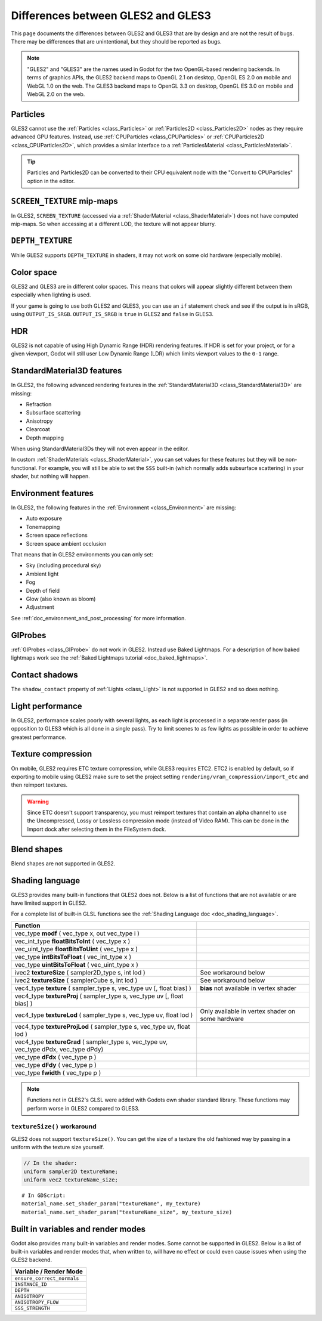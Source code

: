.. _doc_gles2_gles3_differences:

Differences between GLES2 and GLES3
===================================

This page documents the differences between GLES2 and GLES3 that are by design and are not the result
of bugs. There may be differences that are unintentional, but they should be reported as bugs.

.. note:: "GLES2" and "GLES3" are the names used in Godot for the two OpenGL-based rendering backends.
          In terms of graphics APIs, the GLES2 backend maps to OpenGL 2.1 on desktop, OpenGL ES 2.0 on
          mobile and WebGL 1.0 on the web. The GLES3 backend maps to OpenGL 3.3 on desktop, OpenGL ES
          3.0 on mobile and WebGL 2.0 on the web.

Particles
---------

GLES2 cannot use the :ref:`Particles <class_Particles>` or :ref:`Particles2D <class_Particles2D>` nodes
as they require advanced GPU features. Instead, use :ref:`CPUParticles <class_CPUParticles>` or
:ref:`CPUParticles2D <class_CPUParticles2D>`, which provides a similar interface to a
:ref:`ParticlesMaterial <class_ParticlesMaterial>`.

.. tip:: Particles and Particles2D can be converted to their CPU equivalent node with the "Convert to
         CPUParticles" option in the editor.

``SCREEN_TEXTURE`` mip-maps
---------------------------

In GLES2, ``SCREEN_TEXTURE`` (accessed via a :ref:`ShaderMaterial <class_ShaderMaterial>`) does not have
computed mip-maps. So when accessing at a different LOD, the texture will not appear blurry.

``DEPTH_TEXTURE``
-----------------

While GLES2 supports ``DEPTH_TEXTURE`` in shaders, it may not work on some old hardware (especially mobile).

Color space
-----------

GLES2 and GLES3 are in different color spaces. This means that colors will appear slightly
different between them  especially when lighting is used.

If your game is going to use both GLES2 and GLES3, you can use an ``if``
statement check and see if the output is in sRGB, using ``OUTPUT_IS_SRGB``. ``OUTPUT_IS_SRGB`` is
``true`` in GLES2 and ``false`` in GLES3.

HDR
---

GLES2 is not capable of using High Dynamic Range (HDR) rendering features. If HDR is set for your
project, or for a given viewport, Godot will still user Low Dynamic Range (LDR) which limits
viewport values to the ``0-1`` range.

StandardMaterial3D features
---------------------------

In GLES2, the following advanced rendering features in the :ref:`StandardMaterial3D <class_StandardMaterial3D>` are missing:

- Refraction
- Subsurface scattering
- Anisotropy
- Clearcoat
- Depth mapping

When using StandardMaterial3Ds they will not even appear in the editor.

In custom :ref:`ShaderMaterials <class_ShaderMaterial>`, you can set values for these features but they
will be non-functional. For example, you will still be able to set the ``SSS`` built-in (which normally adds
subsurface scattering) in your shader, but nothing will happen.

Environment features
--------------------

In GLES2, the following features in the :ref:`Environment <class_Environment>` are missing:

- Auto exposure
- Tonemapping
- Screen space reflections
- Screen space ambient occlusion

That means that in GLES2 environments you can only set:

- Sky (including procedural sky)
- Ambient light
- Fog
- Depth of field
- Glow (also known as bloom)
- Adjustment

See :ref:`doc_environment_and_post_processing` for more information.

GIProbes
--------

.. FIXME: Removed reference to class_BakedLightmap in master/4.0 version to
   silence warning, but the whole page will likely end up rewritten or removed
   in 4.0.

:ref:`GIProbes <class_GIProbe>` do not work in GLES2. Instead use Baked Lightmaps.
For a description of how baked lightmaps work see the :ref:`Baked Lightmaps tutorial <doc_baked_lightmaps>`.

Contact shadows
---------------

The ``shadow_contact`` property of :ref:`Lights <class_Light>` is not supported in GLES2 and so does nothing.

Light performance
-----------------

In GLES2, performance scales poorly with several lights, as each light is processed in a separate render
pass (in opposition to GLES3 which is all done in a single pass). Try to limit scenes to as few lights as
possible in order to achieve greatest performance.

Texture compression
-------------------

On mobile, GLES2 requires ETC texture compression, while GLES3 requires ETC2. ETC2 is enabled by default,
so if exporting to mobile using GLES2 make sure to set the project setting
``rendering/vram_compression/import_etc`` and then reimport textures.

.. warning::

    Since ETC doesn't support transparency, you must reimport textures that contain
    an alpha channel to use the Uncompressed, Lossy or Lossless compression mode
    (instead of Video RAM). This can be done in the Import dock after selecting
    them in the FileSystem dock.

Blend shapes
------------

Blend shapes are not supported in GLES2.

Shading language
----------------

GLES3 provides many built-in functions that GLES2 does not. Below is a list of functions
that are not available or are have limited support in GLES2.

For a complete list of built-in GLSL functions see the :ref:`Shading Language doc <doc_shading_language>`.

+---------------------------------------------------------------------------------------------+--------------------------------------------------+
| Function                                                                                    |                                                  |
+=============================================================================================+==================================================+
| vec_type **modf** ( vec_type x, out vec_type i )                                            |                                                  |
+---------------------------------------------------------------------------------------------+--------------------------------------------------+
| vec_int_type **floatBitsToInt** ( vec_type x )                                              |                                                  |
+---------------------------------------------------------------------------------------------+--------------------------------------------------+
| vec_uint_type **floatBitsToUint** ( vec_type x )                                            |                                                  |
+---------------------------------------------------------------------------------------------+--------------------------------------------------+
| vec_type **intBitsToFloat** ( vec_int_type x )                                              |                                                  |
+---------------------------------------------------------------------------------------------+--------------------------------------------------+
| vec_type **uintBitsToFloat** ( vec_uint_type x )                                            |                                                  |
+---------------------------------------------------------------------------------------------+--------------------------------------------------+
| ivec2 **textureSize** ( sampler2D_type s, int lod )                                         | See workaround below                             |
+---------------------------------------------------------------------------------------------+--------------------------------------------------+
| ivec2 **textureSize** ( samplerCube s, int lod )                                            | See workaround below                             |
+---------------------------------------------------------------------------------------------+--------------------------------------------------+
| vec4_type **texture** ( sampler_type s, vec_type uv [, float bias] )                        | **bias** not available in vertex shader          |
+---------------------------------------------------------------------------------------------+--------------------------------------------------+
| vec4_type **textureProj** ( sampler_type s, vec_type uv [, float bias] )                    |                                                  |
+---------------------------------------------------------------------------------------------+--------------------------------------------------+
| vec4_type **textureLod** ( sampler_type s, vec_type uv, float lod )                         | Only available in vertex shader on some hardware |
+---------------------------------------------------------------------------------------------+--------------------------------------------------+
| vec4_type **textureProjLod** ( sampler_type s, vec_type uv, float lod )                     |                                                  |
+---------------------------------------------------------------------------------------------+--------------------------------------------------+
| vec4_type **textureGrad** ( sampler_type s, vec_type uv, vec_type dPdx, vec_type dPdy)      |                                                  |
+---------------------------------------------------------------------------------------------+--------------------------------------------------+
| vec_type **dFdx** ( vec_type p )                                                            |                                                  |
+---------------------------------------------------------------------------------------------+--------------------------------------------------+
| vec_type **dFdy** ( vec_type p )                                                            |                                                  |
+---------------------------------------------------------------------------------------------+--------------------------------------------------+
| vec_type **fwidth** ( vec_type p )                                                          |                                                  |
+---------------------------------------------------------------------------------------------+--------------------------------------------------+

.. note:: Functions not in GLES2's GLSL were added with Godots own shader standard library. These functions may perform worse in GLES2 compared to GLES3.

``textureSize()`` workaround
^^^^^^^^^^^^^^^^^^^^^^^^^^^^

GLES2 does not support ``textureSize()``. You can get the size of a texture the old fashioned way by passing in a
uniform with the texture size yourself.

.. code-block:: glsl

    // In the shader:
    uniform sampler2D textureName;
    uniform vec2 textureName_size;

::

    # In GDScript:
    material_name.set_shader_param("textureName", my_texture)
    material_name.set_shader_param("textureName_size", my_texture_size)

Built in variables and render modes
-----------------------------------

Godot also provides many built-in variables and render modes. Some cannot be supported in GLES2. Below is a list of
built-in variables and render modes that, when written to, will have no effect or could even cause issues when using
the GLES2 backend.

+----------------------------+
| Variable / Render Mode     |
+============================+
| ``ensure_correct_normals`` |
+----------------------------+
| ``INSTANCE_ID``            |
+----------------------------+
| ``DEPTH``                  |
+----------------------------+
| ``ANISOTROPY``             |
+----------------------------+
| ``ANISOTROPY_FLOW``        |
+----------------------------+
| ``SSS_STRENGTH``           |
+----------------------------+
